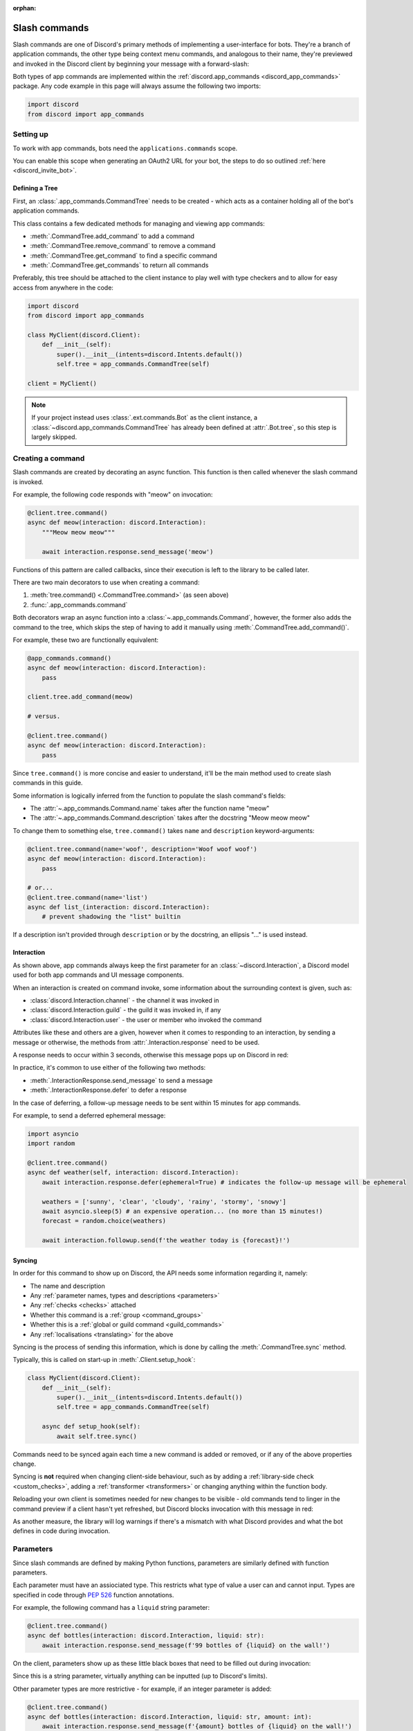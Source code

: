 :orphan:

.. _discord_slash_commands:

Slash commands
===============

Slash commands are one of Discord's primary methods of implementing a user-interface for bots.
They're a branch of application commands, the other type being context menu commands, and analogous to their name,
they're previewed and invoked in the Discord client by beginning your message with a forward-slash:

.. image:: /images/guide/app_commands/meow_command_preview.png
    :width: 400

Both types of app commands are implemented within the :ref:`discord.app_commands <discord_app_commands>` package.
Any code example in this page will always assume the following two imports:

.. code-block:: python

    import discord
    from discord import app_commands

Setting up
-----------

To work with app commands, bots need the ``applications.commands`` scope.

You can enable this scope when generating an OAuth2 URL for your bot, the steps to do so outlined :ref:`here <discord_invite_bot>`.

Defining a Tree
++++++++++++++++

First, an :class:`.app_commands.CommandTree` needs to be created
- which acts as a container holding all of the bot's application commands.

This class contains a few dedicated methods for managing and viewing app commands:

- :meth:`.CommandTree.add_command` to add a command
- :meth:`.CommandTree.remove_command` to remove a command
- :meth:`.CommandTree.get_command` to find a specific command
- :meth:`.CommandTree.get_commands` to return all commands

Preferably, this tree should be attached to the client instance to
play well with type checkers and to allow for easy access from anywhere in the code:

.. code-block:: python

    import discord
    from discord import app_commands

    class MyClient(discord.Client):
        def __init__(self):
            super().__init__(intents=discord.Intents.default())
            self.tree = app_commands.CommandTree(self)

    client = MyClient()

.. note::

    If your project instead uses :class:`.ext.commands.Bot` as the client instance,
    a :class:`~discord.app_commands.CommandTree` has already been defined at :attr:`.Bot.tree`,
    so this step is largely skipped.

Creating a command
-------------------

Slash commands are created by decorating an async function.
This function is then called whenever the slash command is invoked.

For example, the following code responds with "meow" on invocation:

.. code-block:: python

    @client.tree.command()
    async def meow(interaction: discord.Interaction):
        """Meow meow meow"""

        await interaction.response.send_message('meow')

Functions of this pattern are called callbacks, since their execution is
left to the library to be called later.

There are two main decorators to use when creating a command:

1. :meth:`tree.command() <.CommandTree.command>` (as seen above)
2. :func:`.app_commands.command`

Both decorators wrap an async function into a :class:`~.app_commands.Command`, however,
the former also adds the command to the tree,
which skips the step of having to add it manually using :meth:`.CommandTree.add_command()`.

For example, these two are functionally equivalent:

.. code-block:: python

    @app_commands.command()
    async def meow(interaction: discord.Interaction):
        pass

    client.tree.add_command(meow)

    # versus.

    @client.tree.command()
    async def meow(interaction: discord.Interaction):
        pass

Since ``tree.command()`` is more concise and easier to understand,
it'll be the main method used to create slash commands in this guide.

Some information is logically inferred from the function to populate the slash command's fields:

- The :attr:`~.app_commands.Command.name` takes after the function name "meow"
- The :attr:`~.app_commands.Command.description` takes after the docstring "Meow meow meow"

To change them to something else, ``tree.command()`` takes ``name`` and ``description`` keyword-arguments:

.. code-block:: python

    @client.tree.command(name='woof', description='Woof woof woof')
    async def meow(interaction: discord.Interaction):
        pass

    # or...
    @client.tree.command(name='list')
    async def list_(interaction: discord.Interaction):
        # prevent shadowing the "list" builtin

If a description isn't provided through ``description`` or by the docstring, an ellipsis "..." is used instead.

Interaction
++++++++++++

As shown above, app commands always keep the first parameter for an :class:`~discord.Interaction`,
a Discord model used for both app commands and UI message components.

When an interaction is created on command invoke, some information about the surrounding context is given, such as:

- :class:`discord.Interaction.channel` - the channel it was invoked in
- :class:`discord.Interaction.guild` - the guild it was invoked in, if any
- :class:`discord.Interaction.user` - the user or member who invoked the command

Attributes like these and others are a given, however when it comes to responding to an interaction,
by sending a message or otherwise, the methods from :attr:`.Interaction.response` need to be used.

A response needs to occur within 3 seconds, otherwise this message pops up on Discord in red:

.. image:: /images/guide/app_commands/interaction_failed.png

In practice, it's common to use either of the following two methods:

- :meth:`.InteractionResponse.send_message` to send a message
- :meth:`.InteractionResponse.defer` to defer a response

In the case of deferring, a follow-up message needs to be sent within 15 minutes for app commands.

For example, to send a deferred ephemeral message:

.. code-block:: python

    import asyncio
    import random

    @client.tree.command()
    async def weather(self, interaction: discord.Interaction):
        await interaction.response.defer(ephemeral=True) # indicates the follow-up message will be ephemeral

        weathers = ['sunny', 'clear', 'cloudy', 'rainy', 'stormy', 'snowy']
        await asyncio.sleep(5) # an expensive operation... (no more than 15 minutes!)
        forecast = random.choice(weathers)

        await interaction.followup.send(f'the weather today is {forecast}!')

Syncing
++++++++

In order for this command to show up on Discord, the API needs some information regarding it, namely:

- The name and description

- Any :ref:`parameter names, types and descriptions <parameters>`
- Any :ref:`checks <checks>` attached
- Whether this command is a :ref:`group <command_groups>`
- Whether this is a :ref:`global or guild command <guild_commands>`
- Any :ref:`localisations <translating>` for the above

Syncing is the process of sending this information, which is done by
calling the :meth:`.CommandTree.sync` method.

Typically, this is called on start-up in :meth:`.Client.setup_hook`:

.. code-block:: python

    class MyClient(discord.Client):
        def __init__(self):
            super().__init__(intents=discord.Intents.default())
            self.tree = app_commands.CommandTree(self)

        async def setup_hook(self):
            await self.tree.sync()

Commands need to be synced again each time a new command is added or removed, or if any of the above properties change.

Syncing is **not** required when changing client-side behaviour,
such as by adding a :ref:`library-side check <custom_checks>`, adding a :ref:`transformer <transformers>`
or changing anything within the function body.

Reloading your own client is sometimes needed for new changes to be visible -
old commands tend to linger in the command preview if a client hasn't yet refreshed, but Discord
blocks invocation with this message in red:

.. image:: /images/guide/app_commands/outdated_command.png

As another measure, the library will log warnings if there's a mismatch with what Discord provides and
what the bot defines in code during invocation.

.. _parameters:

Parameters
-----------

Since slash commands are defined by making Python functions, parameters are similarly defined with function parameters.

Each parameter must have an assiociated type. This restricts what type of value a user can and cannot input.
Types are specified in code through :pep:`526` function annotations.

For example, the following command has a ``liquid`` string parameter:

.. code-block:: python

    @client.tree.command()
    async def bottles(interaction: discord.Interaction, liquid: str):
        await interaction.response.send_message(f'99 bottles of {liquid} on the wall!')

On the client, parameters show up as these little black boxes that need to be filled out during invocation:

.. image:: /images/guide/app_commands/bottles_command_preview.png
    :width: 300

Since this is a string parameter, virtually anything can be inputted (up to Discord's limits).

Other parameter types are more restrictive - for example, if an integer parameter is added:

.. code-block:: python

    @client.tree.command()
    async def bottles(interaction: discord.Interaction, liquid: str, amount: int):
        await interaction.response.send_message(f'{amount} bottles of {liquid} on the wall!')

Trying to enter a non-numeric character for ``amount`` will result with this red message:

.. image:: /images/guide/app_commands/input_a_valid_integer.png
    :width: 300

Additionally, since both of these parameters are required, trying to skip one will result in this message in red:

.. image:: /images/guide/app_commands/this_option_is_required.png
    :width: 300

Some parameter types have different modes of input.

For example, annotating to :class:`~discord.User` will show a selection of users to
pick from in the current context and :class:`~discord.Attachment` will show a file-dropbox.

A full overview of supported types can be seen in the :ref:`type conversion table <type_conversion>`.

typing.Optional
++++++++++++++++

Discord supports optional parameters, wherein a user doesn't need to provide a value during invocation.

A parameter is considered optional if its assigned a default value and/or annotated
to :obj:`~typing.Optional`.

For example, this command displays a given user's avatar, or the current user's avatar:

.. code-block:: python

    from typing import Optional

    @client.tree.command()
    async def avatar(interaction: discord.Interaction, user: Optional[discord.User] = None):
        avatar = (user or interaction.user).display_avatar
        await interaction.response.send_message(avatar.url)

On Discord:

.. image:: /images/guide/app_commands/avatar_command_optional_preview.png
    :width: 300

`Python version 3.10+ union types <https://peps.python.org/pep-0604/>`_ are also supported instead of :obj:`typing.Optional`.

typing.Union
+++++++++++++

Some types comprise of multiple other types. For example, a ``MENTIONABLE`` type parameter can point to any of these:

- :class:`discord.User`
- :class:`discord.Member`
- :class:`discord.Role`

To specify in code, a parameter should annotate to a :obj:`typing.Union` with all the different models:

.. code-block:: python

    from typing import Union

    @client.tree.command()
    async def something(
        interaction: discord.Interaction,
        mentionable: Union[discord.User, discord.Member, discord.Role]
    ):
        await interaction.response.send_message(
            f'i got: {mentionable}, of type: {mentionable.__class__.__name__}'
        )

Types that point to other types also don't have to include everything.
For example, a ``CHANNEL`` type parameter can point to any channel in a guild,
but can be narrowed down to a specific set of channels:

.. code-block:: python

    from typing import Union

    @client.tree.command()
    async def channel_info(interaction: discord.Interaction, channel: discord.abc.GuildChannel):
        # Everything except threads
        pass

    @client.tree.command()
    async def channel_info(interaction: discord.Interaction, channel: discord.TextChannel):
        # Only text channels
        pass

    @client.tree.command()
    async def channel_info(interaction: discord.Interaction, channel: Union[discord.Thread, discord.VoiceChannel]):
        # Threads and voice channels only
        pass

.. note::

    Union types can't mix Discord types.

    Something like ``Union[discord.Member, discord.TextChannel]`` isn't possible.

Refer to the :ref:`type conversion table <type_conversion>` for full information on sub-types.

Describing
+++++++++++

Descriptions are added to parameters using the :func:`.app_commands.describe` decorator,
where each keyword is treated as a parameter name.

.. code-block:: python

    @client.tree.command()
    @app_commands.describe(
        liquid='what type of liquid is on the wall',
        amount='how much of it is on the wall'
    )
    async def bottles(interaction: discord.Interaction, liquid: str, amount: int):
        await interaction.response.send_message(f'{amount} bottles of {liquid} on the wall!')

These show up on Discord just beside the parameter's name:

.. image:: /images/guide/app_commands/bottles_command_described.png

Not specifying a description results with an ellipsis "..." being used instead.

In addition to the decorator, parameter descriptions can also be added using
Google, Sphinx or NumPy style docstrings.

Examples using a command to add 2 numbers together:

.. tab:: NumPy

    .. code-block:: python

        @client.tree.command()
        async def addition(interaction: discord.Interaction, a: int, b: int):
            """adds 2 numbers together.

            Parameters
            -----------
            a: int
                left operand
            b: int
                right operand
            """

            await interaction.response.send_message(f'{a} + {b} is {a + b}!')

.. tab:: Google

    .. code-block:: python

        @client.tree.command()
        async def addition(interaction: discord.Interaction, a: int, b: int):
            """adds 2 numbers together.

            Args:
                a (int): left operand
                b (int): right operand
            """

            await interaction.response.send_message(f'{a} + {b} is {a + b}!')

.. tab:: Sphinx

    .. code-block:: python

        @client.tree.command()
        async def addition(interaction: discord.Interaction, a: int, b: int):
            """adds 2 numbers together.

            :param a: left operand
            :param b: right operand
            """

            await interaction.response.send_message(f'{a} + {b} is {a + b}!')

Other meta info can be specified in the docstring, such as the function return type,
but in-practice only the parameter descriptions are used.

Parameter descriptions added using :func:`.app_commands.describe` always
take precedence over ones specified in the docstring.

Naming
^^^^^^^

Since parameter names are confined to the rules of Python's syntax,
the library offers a method to rename them with the :func:`.app_commands.rename` decorator.

In use:

.. code-block:: python

    @client.tree.command()
    @app_commands.rename(amount='liquid-count')
    async def bottles(interaction: discord.Interaction, liquid: str, amount: int):
        await interaction.response.send_message(f'{amount} bottles of {liquid} on the wall!')

When referring to a renamed parameter in other decorators, the original parameter name should be used.
For example, to use :func:`~.app_commands.describe` and :func:`~.app_commands.rename` together:

.. code-block:: python

    @client.tree.command()
    @app_commands.rename(amount='liquid-count')
    @app_commands.describe(
        liquid='what type of liquid is on the wall',
        amount='how much of it is on the wall'
    )
    async def bottles(interaction: discord.Interaction, liquid: str, amount: int):
        await interaction.response.send_message(f'{amount} bottles of {liquid} on the wall!')

Choices
++++++++

:class:`str`, :class:`int` and :class:`float` type parameters can optionally set a list of choices for an argument
using the :func:`.app_commands.choices` decorator.

During invocation, a user is restricted to picking one choice and can't type anything else.

Each individual choice contains 2 fields:

- A name, which is what the user sees in their client
- A value, which is hidden to the user and only visible to the bot and API.

  Typically, this is either the same as the name or something else more developer-friendly.

  Value types are limited to either a :class:`str`, :class:`int` or :class:`float`.

To illustrate, the following command has a selection of 3 colours with each value being the colour code:

.. code-block:: python

    from discord.app_commands import Choice

    @client.tree.command()
    @app_commands.describe(colour='pick your favourite colour')
    @app_commands.choices(colour=[
        Choice(name='Red', value=0xFF0000),
        Choice(name='Green', value=0x00FF00),
        Choice(name='Blue', value=0x0000FF)
    ])
    async def colour(interaction: discord.Interaction, colour: Choice[int]):
        """show a colour"""

        embed = discord.Embed(title=colour.name, colour=colour.value)
        await interaction.response.send_message(embed=embed)

On the client:

.. image:: /images/guide/app_commands/colour_command_preview.png
    :width: 400

discord.py also supports 2 other pythonic ways of adding choices to a command,
shown :func:`here <discord.app_commands.choices>` in the reference.

.. _autocompletion:

Autocompletion
+++++++++++++++

Autocomplete callbacks allow the bot to dynamically return up to 25 choices
to a user as they type a parameter.

In short:

- User starts typing.

- After a brief debounced pause from typing, Discord requests a list of choices from the bot.

- An autocomplete callback is called with the current user input.

- Returned choices are sent back to Discord and shown in the user's client.

  - An empty list can be returned to denote no choices.

Attaching an autocomplete function to a parameter can be done in 2 main ways:

1. From the command, with the :meth:`~.app_commands.Command.autocomplete` decorator
2. With a separate decorator, :func:`.app_commands.autocomplete`

Code examples for either method can be found in the corresponding reference page.

.. note::

    Unlike :func:`.app_commands.choices`, a user can still submit any value instead of
    being limited to the bot's suggestions.

.. warning::

    Since exceptions raised from within an autocomplete callback are not considered handleable,
    they're silently ignored and discarded.

    Instead, an empty list is returned to the user.

Range
++++++

:class:`str`, :class:`int` and :class:`float` type parameters can optionally set a minimum and maximum value.
For strings, this limits the character count, whereas for numeric types this limits the magnitude.

To set a range, a parameter should annotate to :class:`.app_commands.Range`.

.. _transformers:

Transformers
+++++++++++++

Sometimes additional logic for parsing arguments is wanted.
For instance, to parse a date string into a :class:`datetime.datetime` we might do:

.. code-block:: python

    import datetime

    @client.tree.command()
    async def date(interaction: discord.Interaction, date: str):
        when = datetime.datetime.strptime(date, '%d/%m/%Y') # dd/mm/yyyy format
        when = when.replace(tzinfo=datetime.timezone.utc) # attach timezone information

        # do something with 'when'...

However, this can get verbose pretty quickly if the parsing is more complex or we need to do this parsing in multiple commands.
It helps to isolate this code into it's own place, which we can do with transformers.

Transformers are effectively classes containing a ``transform`` method that "transforms" a raw argument value into a new value.

To make one, inherit from :class:`.app_commands.Transformer` and override the :meth:`~.Transformer.transform` method:

.. code-block:: python

    # the above example adapted to a transformer

    class DateTransformer(app_commands.Transformer):
        async def transform(self, interaction: discord.Interaction, value: str) -> datetime.datetime:
            when = datetime.datetime.strptime(date, '%d/%m/%Y')
            when = when.replace(tzinfo=datetime.timezone.utc)
            return when

If you're familar with the commands extension (:ref:`ext.commands <discord_ext_commands>`), a lot of similarities can be drawn between transformers and converters.

To use this transformer in a command, a paramater needs to annotate to :class:`.app_commands.Transform`,
passing the transformed type and transformer respectively.

.. code-block:: python

    from discord.app_commands import Transform

    @client.tree.command()
    async def date(interaction: discord.Interaction, when: Transform[datetime.datetime, DateTransformer]):
        # do something with 'when'...

It's also possible to instead pass an instance of the transformer instead of the class directly,
which opens up the possibility of setting up some state in :meth:`~object.__init__`.

Since the parameter's type annotation is replaced with :class:`~.app_commands.Transform`,
the underlying type and other information must now be provided through the :class:`~.app_commands.Transformer` itself.

These can be provided by overriding the following properties:

- :attr:`~.Transformer.type`
- :attr:`~.Transformer.min_value`
- :attr:`~.Transformer.max_value`
- :attr:`~.Transformer.choices`
- :attr:`~.Transformer.channel_types`

Since these are properties, they must be decorated with :class:`property`:

.. code-block:: python

    class UserAvatar(app_commands.Transformer):
        async def transform(self, interaction: discord.Interaction, user: discord.User) -> discord.Asset:
            return user.display_avatar

        # changes the underlying type to discord.User
        @property
        def type(self) -> discord.AppCommandOptionType:
            return discord.AppCommandOptionType.user

:meth:`~.Transformer.autocomplete` callbacks can also be defined in-line.

.. _type_conversion:

Type conversion
++++++++++++++++

The table below outlines the relationship between Discord and Python types.

+-----------------+------------------------------------------------------------------------------------+
|   Discord Type  |                                Python Type                                         |
+=================+====================================================================================+
| ``STRING``      | :class:`str`                                                                       |
+-----------------+------------------------------------------------------------------------------------+
| ``INTEGER``     | :class:`int`                                                                       |
+-----------------+------------------------------------------------------------------------------------+
| ``BOOLEAN``     | :class:`bool`                                                                      |
+-----------------+------------------------------------------------------------------------------------+
| ``NUMBER``      | :class:`float`                                                                     |
+-----------------+------------------------------------------------------------------------------------+
| ``USER``        | :class:`~discord.User` or :class:`~discord.Member`                                 |
+-----------------+------------------------------------------------------------------------------------+
| ``CHANNEL``     | :class:`~discord.abc.GuildChannel` and all subclasses, or :class:`~discord.Thread` |
+-----------------+------------------------------------------------------------------------------------+
| ``ROLE``        | :class:`~discord.Role`                                                             |
+-----------------+------------------------------------------------------------------------------------+
| ``MENTIONABLE`` | :class:`~discord.User` or :class:`~discord.Member`, or :class:`~discord.Role`      |
+-----------------+------------------------------------------------------------------------------------+
| ``ATTACHMENT``  | :class:`~discord.Attachment`                                                       |
+-----------------+------------------------------------------------------------------------------------+

:ddocs:`Application command option types <interactions/application-commands#application-command-object-application-command-option-type>` as documented by Discord.

User parameter
^^^^^^^^^^^^^^^

Annotating to either :class:`discord.User` or :class:`discord.Member` both point to a ``USER`` Discord-type.

The actual type given by Discord is dependent on whether the command was invoked in DM-messages or in a guild.

For example, if a parameter annotates to :class:`~discord.Member`, and the command is invoked in direct-messages,
discord.py will raise an error since the actual type given by Discord,
:class:`~discord.User`, is incompatible with :class:`~discord.Member`.

discord.py doesn't raise an error for the other way around, ie. a parameter annotated to :class:`~discord.User` invoked in a guild -
this is because :class:`~discord.Member` is compatible with :class:`~discord.User`.

To accept member and user, regardless of where the command was invoked, place both types in a :obj:`~typing.Union`:

.. code-block:: python

    from typing import Union

    @client.tree.command()
    async def userinfo(
        interaction: discord.Interaction,
        user: Union[discord.User, discord.Member]
    ):
        info = user.name

        # add some extra info if this command was invoked in a guild
        if isinstance(user, discord.Member):
            joined = user.joined_at
            if joined:
                relative = discord.utils.format_dt(joined, 'R')
                info = f'{info} (joined this server {relative})'

        await interaction.response.send_message(info)

.. _command_groups:

Command groups
---------------

To make a more organised and complex tree of commands, Discord implements command groups and subcommands.
A group can contain up to 25 subcommands or subgroups, with up to 1 level of nesting supported.

Meaning, a structure like this is possible:

.. code-block::

    todo
    ├── lists
    │   ├── /todo lists create
    │   └── /todo lists switch
    ├── /todo add
    └── /todo delete

Command groups **are not invocable** on their own.

Therefore, instead of creating a command the standard way by decorating an async function,
groups are created by using :class:`.app_commands.Group`.

This class is customisable by subclassing and passing in any relevant fields at inheritance:

.. code-block:: python

    class Todo(app_commands.Group, description='manages a todolist'):
        ...

    client.tree.add_command(Todo()) # required!

.. note::

    Groups need to be added to the command tree manually with :meth:`.CommandTree.add_command`,
    since we lose the shortcut decorator :meth:`.CommandTree.command` with this class approach.

If ``name`` or ``description`` are omitted, the class defaults to using a lower-case kebab-case
version of the class name, and the class's docstring shortened to 100 characters for the description.

Subcommands can be made in-line by decorating bound methods in the class:

.. code-block:: python

    class Todo(app_commands.Group, description='manages a todolist'):
        @app_commands.command(name='add', description='add a todo')
        async def todo_add(self, interaction: discord.Interaction):
            await interaction.response.send_message('added something to your todolist...!')

    client.tree.add_command(Todo())

After syncing:

.. image:: /images/guide/app_commands/todo_group_preview.png
    :width: 400

To add 1-level of nesting, create another :class:`~.app_commands.Group` in the class:

.. code-block:: python

    class Todo(app_commands.Group, description='manages a todolist'):
        @app_commands.command(name='add', description='add a todo')
        async def todo_add(self, interaction: discord.Interaction):
            await interaction.response.send_message('added something to your todolist...!')

        todo_lists = app_commands.Group(
            name='lists',
            description='commands for managing different todolists for different purposes'
        )

        @todo_lists.command(name='switch', description='switch to a different todolist')
        async def todo_lists_switch(self, interaction: discord.Interaction):
            ... # /todo lists switch

.. image:: /images/guide/app_commands/todo_group_nested_preview.png
    :width: 400

Nested group commands can be moved into another class if it ends up being a bit too much to read in one class:

.. code-block:: python

    class TodoLists(app_commands.Group, name='lists'):
        """commands for managing different todolists for different purposes"""

        @app_commands.command(name='switch', description='switch to a different todolist')
        async def todo_lists_switch(self, interaction: discord.Interaction):
            ...

    class Todo(app_commands.Group, description='manages a todolist'):
        @app_commands.command(name='add', description='add a todo')
        async def todo_add(self, interaction: discord.Interaction):
            await interaction.response.send_message('added something to your todolist...!')

        todo_lists = TodoLists()

Decorators like :func:`.app_commands.default_permissions` and :func:`.app_commands.guild_only`
can be added on top of a subclass to apply to the group, for example:

.. code-block:: python

    @app_commands.default_permissions(manage_emojis=True)
    class Emojis(app_commands.Group):
        ...

Due to a Discord limitation, individual subcommands cannot have differing official-checks.

.. _guild_commands:

Guild commands
---------------

So far, all the command examples in this page have been global commands,
which every guild your bot is in can see and use.

In contrast, guild commands are only seeable and usable by members of a certain guild.

There are 2 main ways to specify which guilds a command should sync a copy to:

- Via the :func:`.app_commands.guilds` decorator, which takes a variadic amount of guilds
- By passing in ``guild`` or ``guilds`` when adding a command to a :class:`~.app_commands.CommandTree`

To demonstrate:

.. code-block:: python

    @client.tree.command()
    @app_commands.guilds(discord.Object(336642139381301249))
    async def support(interaction: discord.Interaction):
        await interaction.response.send_message('hello, welcome to the discord.py server!')

    # or:

    @app_commands.command()
    async def support(interaction: discord.Interaction):
        await interaction.response.send_message('hello, welcome to the discord.py server!')

    client.tree.add_command(support, guild=discord.Object(336642139381301249))

.. note::

    For these to show up, :meth:`.CommandTree.sync` needs to be called for **each** guild
    using the ``guild`` keyword-argument.

Whilst multiple guilds can be specified on a single command, it's important to be aware that after
syncing individually to each guild, each guild is then maintaing its own copy of the command.

New changes will require syncing to every guild again, which can cause a temporary mismatch with what a guild has
and what's defined in code.

Since guild commands can be useful in a development scenario, as often we don't want unfinished commands
to propagate to all guilds, the library offers a helper method :meth:`.CommandTree.copy_global_to`
to copy all global commands to a certain guild for syncing:

.. code-block:: python

    class MyClient(discord.Client):
        def __init__(self):
            super().__init__(intents=discord.Intents.default())
            self.tree = app_commands.CommandTree(self)

        async def setup_hook(self):
            guild = discord.Object(695868929154744360) # a bot testing server
            self.tree.copy_global_to(guild)
            await self.tree.sync(guild=guild)

You'll typically find this syncing paradigm in some of the examples in the repository.

.. _checks:

Checks
-------

Checks refer to the restrictions an app command can have for invocation.
A user needs to pass all checks on a command in order to be able to invoke and see the command on their client.

Age-restriction
++++++++++++++++

Indicates whether this command can only be used in NSFW channels or not.

This can be configured by passing the ``nsfw`` keyword argument within the command decorator:

.. code-block:: python

    @client.tree.command(nsfw=True)
    async def evil(interaction: discord.Interaction):
        await interaction.response.send_message('******') # very explicit text!

Guild-only
+++++++++++

Indicates whether this command can only be used in guilds or not.

Enabled by adding the :func:`.app_commands.guild_only` decorator when defining an app command:

.. code-block:: python

    @client.tree.command()
    @app_commands.guild_only()
    async def serverinfo(interaction: discord.Interaction):
        assert interaction.guild is not None
        await interaction.response.send_message(interaction.guild.name)

Default permissions
++++++++++++++++++++

This sets the default permissions a user needs in order to be able to see and invoke an app command.

Configured by adding the :func:`.app_commands.default_permissions` decorator when defining an app command:

.. code-block:: python

    @client.tree.command()
    @app_commands.default_permissions(manage_nicknames=True)
    async def nickname(interaction: discord.Interaction, newname: str):
        guild = interaction.guild
        if not guild:
            await interaction.response.send_message("i can't change my name here")
        else:
            await guild.me.edit(nick=newname)
            await interaction.response.send_message(f'hello i am {newname} now')

Commands with this check are still visible and invocable in the bot's direct messages,
regardless of the permissions specified.

To prevent this, :func:`~.app_commands.guild_only` can also be added.

.. warning::

    This can be overridden to a different set of permissions by server administrators through the "Integrations" tab on the official client,
    meaning, an invoking user might not actually have the permissions specified in the decorator.

.. _custom_checks:

Custom checks
--------------

A custom check is something that can be applied to a command to check if someone should be able to run it.

They're unique to the :ref:`officially supported checks <checks>` by Discord in that they're handled
entirely client-side.

In short, a check is an async function that takes in the :class:`~discord.Interaction` as its sole parameter.
It has the following options:

- Return a :obj:`True`-like to signal this check passes.

 - If a command has multiple checks, **all** of them need to pass in order for the invocation to continue.

- Raise a :class:`~.app_commands.AppCommandError`-derived exception to signal a person can't run the command.

 - Exceptions are passed to the bot's :ref:`error handlers <error_handling>`.

- Return a :obj:`False`-like to signal a person can't run the command.

 - :class:`~.app_commands.CheckFailure` will be raised instead.

To add a check, use the :func:`.app_commands.check` decorator:

.. code-block:: python

    import random

    async def predicate(interaction: discord.Interaction) -> bool:
        return random.randint(0, 1) == 1

    @client.tree.command()
    @app_commands.check(predicate)
    async def fiftyfifty(interaction: discord.Interaction):
        await interaction.response.send_message("you're lucky!")

Transforming the check into its own decorator for easier usage:

.. code-block:: python

    import random

    def coinflip():
        async def predicate(interaction: discord.Interaction) -> bool:
            return random.randint(0, 1) == 1
        return app_commands.check(predicate)

    @client.tree.command()
    @coinflip()
    async def fiftyfifty(interaction: discord.Interaction):
        await interaction.response.send_message("you're lucky!")

Checks are called sequentially and retain decorator order, bottom-to-top.

Take advantage of this order if, for example, you only want a cooldown to apply if a previous check passes:

.. code-block:: python

    @client.tree.command()
    @app_commands.checks.cooldown(1, 5.0) # called second
    @coinflip() # called first
    async def fiftyfifty(interaction: discord.Interaction):
        await interaction.response.send_message("you're very patient and lucky!")

Custom checks can either be:

- local, only running for a single command (as seen above).

- on a group, running for all child commands, and before any local checks.

 - Added using the :meth:`.app_commands.Group.error` decorator or overriding :meth:`.app_commands.Group.on_error`.

- :ref:`global <global_check>`, running for all commands, and before any group or local checks.

.. note::

    In the ``app_commands.checks`` namespace, there exists a lot of builtin checks
    to account for common use-cases, such as checking for roles or applying a cooldown.

    Refer to the :ref:`checks guide <guide_interaction_checks>` for more info.

.. _global_check:

Global check
+++++++++++++

To define a global check, override :meth:`.CommandTree.interaction_check` in a :class:`~.app_commands.CommandTree` subclass.
This method is called before every command invoke.

For example:

.. code-block:: python

    whitelist = {
        # cool people only
        236802254298939392,
        402159684724719617,
        155863164544614402
    }

    class CoolPeopleTree(app_commands.CommandTree):
        async def interaction_check(self, interaction: discord.Interaction) -> bool:
            return interaction.user.id in whitelist

.. note::

    If your project uses :class:`.ext.commands.Bot` as the client instance,
    the :class:`.CommandTree` class can be configured via
    the ``tree_cls`` keyword argument in the bot constructor:

    .. code-block:: python

        from discord.ext import commands

        bot = commands.Bot(
            command_prefix='?',
            intents=discord.Intents.default(),
            tree_cls=CoolPeopleTree
        )

.. _error_handling:

Error handling
---------------

So far, any exceptions raised within a command callback, any custom checks, in a transformer
or during localisation, et cetera should just be logged in the program's ``stderr`` or through any custom logging handlers.

In order to catch exceptions and do something else, such as sending a message to let
a user know their invocation failed for some reason, the library uses something called error handlers.

There are 3 types of handlers:

1. A local handler, which only catches exceptions for a specific command

   Attached using the :meth:`.app_commands.Command.error` decorator.

2. A group handler, which catches exceptions only for a certain group's subcommands.

   Added by using the :meth:`.app_commands.Group.error` decorator or overriding :meth:`.app_commands.Group.on_error`.

3. A global handler, which catches all exceptions in all commands.

   Added by using the :meth:`.CommandTree.error` decorator or overriding :meth:`.CommandTree.on_error`.

If an exception is raised, the library calls **all 3** of these handlers in that order.

If a subcommand has multiple parents, the subcommand's parent handler is called first,
followed by its parent handler.

**Examples**

Attaching a local handler to a command to catch a check exception:

.. code-block:: python

    @app_commands.command()
    @app_commands.checks.has_any_role('v1.0 Alpha Tester', 'v2.0 Tester')
    async def tester(interaction: discord.Interaction):
        await interaction.response.send_message('thanks for testing')

    @tester.error
    async def tester_error(interaction: discord.Interaction, error: app_commands.AppCommandError):
        if isinstance(error, app_commands.MissingAnyRole):
            roles = ', '.join(str(r) for r in error.missing_roles)
            await interaction.response.send_message('i only thank people who have one of these roles!: {roles}')

Catching exceptions from all subcommands in a group:

.. code-block:: python

    class MyGroup(app_commands.Group):
        async def on_error(self, interaction: discord.Interaction, error: app_commands.AppCommandError):
            ...

When an exception that doesn't derive :class:`~.app_commands.AppCommandError` is raised, it's wrapped
into :class:`~.app_commands.CommandInvokeError`, with the original exception being accessible with ``__cause__``.

Likewise:

- For transformers, exceptions that don't derive :class:`~.app_commands.AppCommandError` are wrapped in :class:`~.app_commands.TransformerError`.
- For translators, exceptions that don't derive :class:`~.app_commands.TranslationError` are wrapped into it.

This is helpful to differentiate between exceptions that the bot expects, such as :class:`~.app_commands.MissingAnyRole`,
over exceptions like :class:`TypeError` or :class:`ValueError`, which typically trace back to a programming mistake or HTTP error.

To catch these exceptions in a global error handler for example:

.. tab:: Python versions below 3.10

    .. code-block:: python

        import sys
        import traceback

        @client.tree.error
        async def on_app_command_error(interaction: discord.Interaction, error: app_commands.AppCommandError):
            assert interaction.command is not None

            if isinstance(error, app_commands.CommandInvokeError):
                print(f'Ignoring unknown exception in command {interaction.command.name}', file=sys.stderr)
                traceback.print_exception(error.__class__, error, error.__traceback__)

.. tab:: Python versions 3.10+

    .. code-block:: python

        import sys
        import traceback

        @client.tree.error
        async def on_app_command_error(interaction: discord.Interaction, error: app_commands.AppCommandError):
            assert interaction.command is not None

            if isinstance(error, app_commands.CommandInvokeError):
                print(f'Ignoring unknown exception in command {interaction.command.name}', file=sys.stderr)
                traceback.print_exception(error)

Raising a new error from a check for a more robust method of catching failed checks:

.. code-block:: python

    import random

    class Unlucky(app_commands.CheckFailure):
        def __init__(self):
            super().__init__("you're unlucky!")

    def coinflip():
        async def predicate(interaction: discord.Interaction) -> bool:
            if random.randint(0, 1) == 0:
                raise Unlucky()
            return True
        return app_commands.check(predicate)

    @client.tree.command()
    @coinflip()
    async def fiftyfifty(interaction: discord.Interaction):
        await interaction.response.send_message("you're lucky!")

    @fiftyfifty.error
    async def fiftyfifty_error(interaction: discord.Interaction, error: app_commands.AppCommandError):
        if isinstance(error, Unlucky):
            await interaction.response.send_message(str(error))

Raising an exception from a transformer and catching it:

.. code-block:: python

    from discord.app_commands import Transform

    class BadDateArgument(app_commands.Translator):
        def __init__(self, argument: str):
            super().__init__(f'expected a date in dd/mm/yyyy format, not "{argument}".')

    class DateTransformer(app_commands.Transformer):
        async def transform(self, interaction: discord.Interaction, value: str) -> datetime.datetime:
            try:
                when = datetime.datetime.strptime(date, '%d/%m/%Y')
            except ValueError:
                raise BadDateArgument(value)

            when = when.replace(tzinfo=datetime.timezone.utc)
            return when

    # pretend `some_command` is a command that uses this transformer

    @some_command.error
    async def some_command_error(interaction: discord.Interaction, error: app_commands.AppCommandError):
        if isinstance(error, BadDateArgument):
            await interaction.response.send_message(str(error))

Instead of printing plainly to :obj:`sys.stderr`, the standard ``logging`` module can be configured instead -
which is what discord.py uses to write its own exceptions.

Whilst logging is a little bit more involved to set up, it has some added benefits such as using coloured text
in a terminal and being able to write to a file.

Refer to the :ref:`Setting Up logging <logging_setup>` page for more info.

.. _translating:

Translating
------------

Discord supports localisation (l10n) for the following fields:

- Command names and descriptions
- Parameter names and descriptions
- Choice names (choices and autocomplete)

This allows the above fields to appear differently according to a user client's language setting.

Localisations can be done :ddocs:`partially <interactions/application-commands#localization>` -
when a locale doesn't have a translation for a given field, Discord will use the default/original string instead.

Support for l10n is implemented in discord.py with the :class:`.app_commands.Translator` interface,
which are effectively classes containing a core ``transform`` method that
takes the following parameters:

1. ``string`` - the string to be translated according to ``locale``
2. ``locale`` - the locale to translate to
3. ``context`` - the context of this translation (what type of string is being translated)

When :meth:`.CommandTree.sync` is called, this method is called in a heavy loop for each
string for each locale.

A wide variety of translation systems can be implemented using this interface, such as
`gettext <https://docs.python.org/3/library/gettext.html>`_ and
`Project Fluent <https://projectfluent.org/>`_.

Only strings marked as ready for translation are passed to the method.
By default, every string is considered translatable and passed.

Nonetheless, to specify a translatable string explicitly,
simply pass a string wrapped in :class:`~.app_commands.locale_str` in places you'd usually use :class:`str`:

.. code-block:: python

    from discord.app_commands import locale_str as _

    @client.tree.command(name=_('example'), description=_('an example command'))
    async def example(interaction: discord.Interaction):
        ...

To toggle this behaviour, set the ``auto_locale_strings`` keyword-argument
to :obj:`False` when creating a command:

.. code-block:: python

    @client.tree.command(name='example', description='an example command', auto_locale_strings=False)
    async def example(interaction: discord.Interaction):
        # i am not translated

.. hint::

    Additional keyword-arguments passed to the :class:`~.app_commands.locale_str` constructor are
    inferred as "extra" information, which is kept untouched by the library in :attr:`~.locale_str.extras`.

    Utilise this field if additional info surrounding the string is required for translation.

Next, to create a translator, inherit from :class:`.app_commands.Translator` and
override the :meth:`~.Translator.translate` method:

.. code-block:: python

    class MyTranslator(app_commands.Translator):
        async def translate(
            self,
            string: app_commands.locale_str,
            locale: discord.Locale,
            context: app_commands.TranslationContext
        ) -> str:
            ...

A string should be returned according to the given ``locale``. If no translation is available,
:obj:`None` should be returned instead.

:class:`~.app_commands.TranslationContext`  provides contextual info for what is being translated.

This contains 2 attributes:

- :attr:`~.app_commands.TranslationContext.location` - an enum representing what is being translated, eg. a command description.

- :attr:`~.app_commands.TranslationContext.data` - can point to different things depending on the ``location``.

  - When translating a field for a command or group, such as the name, this points to the command in question.

  - When translating a parameter name, this points to the :class:`~.app_commands.Parameter`.

  - For choice names, this points to the :class:`~.app_commands.Choice`.

Lastly, in order for a translator to be used, it needs to be attached to the tree
by calling :meth:`.CommandTree.set_translator`.

Since this is an async method, it's ideal to call it in an async entry-point, such as :meth:`.Client.setup_hook`:

.. code-block:: python

    class MyClient(discord.Client):
        def __init__(self):
            super().__init__(intents=discord.Intents.default())
            self.tree = app_commands.CommandTree(self)

        async def setup_hook(self):
            await self.tree.set_translator(MyTranslator())

In summary:

- Use :class:`~.app_commands.locale_str` in-place of :class:`str` in parts of a command you want translated.

  - Done by default, so this step is skipped in-practice.

- Subclass :class:`.app_commands.Translator` and override the :meth:`.Translator.translate` method.

  - Return a translated string or :obj:`None`.

- Call :meth:`.CommandTree.set_translator` with a translator instance.

- Call :meth:`.CommandTree.sync`.

  - :meth:`.Translator.translate` will be called on all translatable strings.

Following is a quick demo using the `Project Fluent <https://projectfluent.org/>`_ translation system
and the `Python fluent library <https://pypi.org/project/fluent/>`_.

Like a lot of other l10n systems, fluent uses directories and files to separate localisations.

A structure like this is used for this example:

.. code-block::

    discord_bot/
    ├── l10n/
    │   └── ja/
    │       └── commands.ftl
    └── bot.py

``commands.ftl`` is a translation resource described in fluent's `FTL <https://projectfluent.org/fluent/guide/>`_ format -
containing the Japanese (locale: ``ja``) localisations for a certain command in the bot:

.. code-block::

    # command metadata
    apple-command-name = リンゴ
    apple-command-description = ボットにリンゴを食べさせます。

    # parameters
    apple-command-amount = 食べさせるリンゴの数

    # responses from the command body
    apple-command-response = リンゴを{ $apple_count }個食べました。

Onto the translator:

.. code-block:: python

    from fluent.runtime import FluentLocalization, FluentResourceLoader

    class JapaneseTranslator(app_commands.Translator):
        def __init__(self):
            # load any resources when the translator initialises.
            # if asynchronous setup is needed, override `Translator.load()`!

            self.resources = FluentResourceLoader('./l10n/{locale}')
            self.mapping = {
                discord.Locale.japanese: FluentLocalization(['ja'], ['commands.ftl'], self.resources),
                # + additional locales as needed
            }

        async def translate(
            self,
            string: locale_str,
            locale: discord.Locale,
            context: app_commands.TranslationContext
        ):
            """core translate method called by the library"""

            fluent_id = string.extras.get('fluent_id')
            if not fluent_id:
                # ignore strings without an attached fluent_id
                return None

            l10n = self.mapping.get(locale)
            if not l10n:
                # no translation available for this locale
                return None

            # otherwise, a translation is assumed to exist and is returned
            return l10n.format_value(fluent_id)

        async def localise(
            self,
            string: locale_str,
            locale: discord.Locale,
            **params: Any
        ) -> str:
            """translates a given string for a locale, subsituting any required parameters.
            meant to be called for things outside what discord handles, eg. a message sent from the bot
            """

            l10n = self.mapping.get(locale)
            if not l10n:
                # return the string untouched
                return string.message

            # strings passed to this method need to include a fluent_id extra
            # since we are trying to explicitly localise a string
            fluent_id = string.extras['fluent_id']

            return l10n.format_value(fluent_id, params)

With the command, strings are only considered translatable if they have an
attached ``fluent_id`` extra:

.. code-block:: python

    @client.tree.command(
        name=_('apple', fluent_id='apple-command-name'),
        description=_('tell the bot to eat some apples', fluent_id='apple-command-description')
    )
    @app_commands.describe(amount=_('how many apples?', fluent_id='apple-command-amount'))
    async def apple(interaction: discord.Interaction, amount: int):
        translator = client.tree.translator

        # plurals for the bots native/default language (english) are handled here in the code.
        # fluent can handle plurals for secondary languages if needed.
        # see: https://projectfluent.org/fluent/guide/selectors.html

        plural = 'apple' if amount == 1 else 'apples'

        translated = await translator.localise(
            _(f'i ate {amount} {plural}', fluent_id='apple-command-response'),
            interaction.locale,
            apple_count=amount
        )

        await interaction.response.send_message(translated)

Viewing the command with an English (or any other) language setting:

.. image:: /images/guide/app_commands/apple_command_english.png
    :width: 300

A Japanese language setting shows the added localisations:

.. image:: /images/guide/app_commands/apple_command_japanese.png
    :width: 300

Recipes
--------

This section covers some common use-cases for slash commands.

Manually syncing
+++++++++++++++++

Syncing app commands on startup, such as inside :meth:`.Client.setup_hook` can often be spammy
and incur the heavy ratelimits set by Discord.
Therefore, it's helpful to control the syncing process manually.

A common and recommended approach is to create an owner-only traditional message command to do this.

The :ref:`commands extension <discord_ext_commands>` makes this easy:

.. code-block:: python

    from discord.ext import commands

    # requires the `message_content` intent to work!

    intents = discord.Intents.default()
    intents.message_content = True
    bot = commands.Bot(command_prefix='?', intents=intents)

    @bot.command()
    @commands.is_owner()
    async def sync(ctx: commands.Context):
        synced = await bot.tree.sync()
        await ctx.reply(f'synced {len(synced)} global commands')

    # invocable only by yourself on discord using ?sync

A more complex command that offers higher granularity using arguments:

.. code-block:: python

    from typing import Literal, Optional

    import discord
    from discord.ext import commands

    # requires the `message_content` intent to work!

    # https://about.abstractumbra.dev/discord.py/2023/01/29/sync-command-example.html

    @bot.command()
    @commands.guild_only()
    @commands.is_owner()
    async def sync(ctx: commands.Context, guilds: commands.Greedy[discord.Object], spec: Optional[Literal["~", "*", "^"]] = None) -> None:
        if not guilds:
            if spec == "~":
                synced = await ctx.bot.tree.sync(guild=ctx.guild)
            elif spec == "*":
                ctx.bot.tree.copy_global_to(guild=ctx.guild)
                synced = await ctx.bot.tree.sync(guild=ctx.guild)
            elif spec == "^":
                ctx.bot.tree.clear_commands(guild=ctx.guild)
                await ctx.bot.tree.sync(guild=ctx.guild)
                synced = []
            else:
                synced = await ctx.bot.tree.sync()

            await ctx.send(
                f"Synced {len(synced)} commands {'globally' if spec is None else 'to the current guild.'}"
            )
            return

        ret = 0
        for guild in guilds:
            try:
                await ctx.bot.tree.sync(guild=guild)
            except discord.HTTPException:
                pass
            else:
                ret += 1

        await ctx.send(f"Synced the tree to {ret}/{len(guilds)}.")

If your bot isn't able to use the message content intent, due to verification requirements or otherwise,
bots can still read message content for direct-messages and for messages that mention the bot.

:func:`.commands.when_mentioned` can be used to apply a mention prefix to your bot:

.. code-block:: python

    bot = commands.Bot(
        command_prefix=commands.when_mentioned,
        intents=discord.Intents.default()
    )
